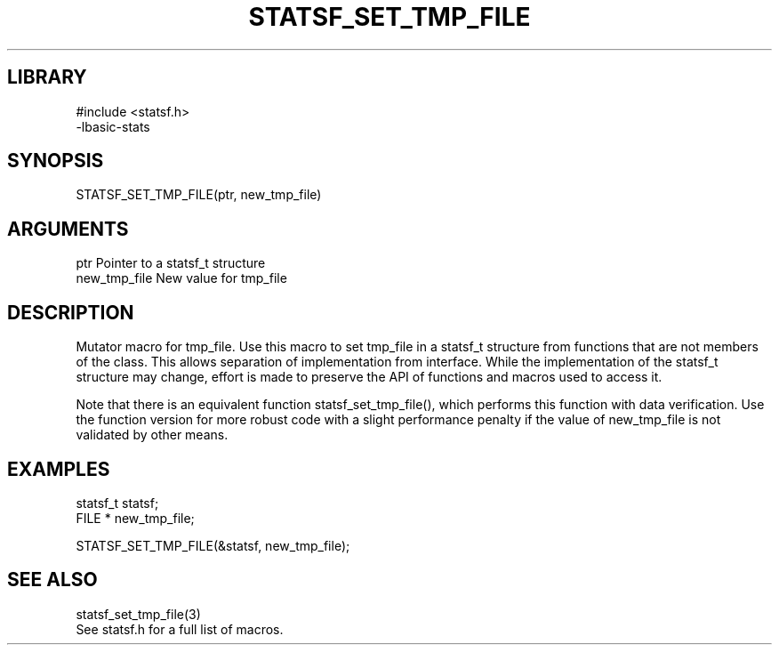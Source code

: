 \" Generated by /usr/local/bin/auto-gen-get-set
.TH STATSF_SET_TMP_FILE 3

.SH LIBRARY
.nf
.na
#include <statsf.h>
-lbasic-stats
.ad
.fi

\" Convention:
\" Underline anything that is typed verbatim - commands, etc.
.SH SYNOPSIS
.PP
.nf 
.na
STATSF_SET_TMP_FILE(ptr, new_tmp_file)
.ad
.fi

.SH ARGUMENTS
.nf
.na
ptr             Pointer to a statsf_t structure
new_tmp_file    New value for tmp_file
.ad
.fi

.SH DESCRIPTION

Mutator macro for tmp_file.  Use this macro to set tmp_file in
a statsf_t structure from functions that are not members of the class.
This allows separation of implementation from interface.  While the
implementation of the statsf_t structure may change, effort is made to
preserve the API of functions and macros used to access it.

Note that there is an equivalent function statsf_set_tmp_file(), which performs
this function with data verification.  Use the function version for more
robust code with a slight performance penalty if the value of
new_tmp_file is not validated by other means.

.SH EXAMPLES

.nf
.na
statsf_t        statsf;
FILE *          new_tmp_file;

STATSF_SET_TMP_FILE(&statsf, new_tmp_file);
.ad
.fi

.SH SEE ALSO

.nf
.na
statsf_set_tmp_file(3)
See statsf.h for a full list of macros.
.ad
.fi
